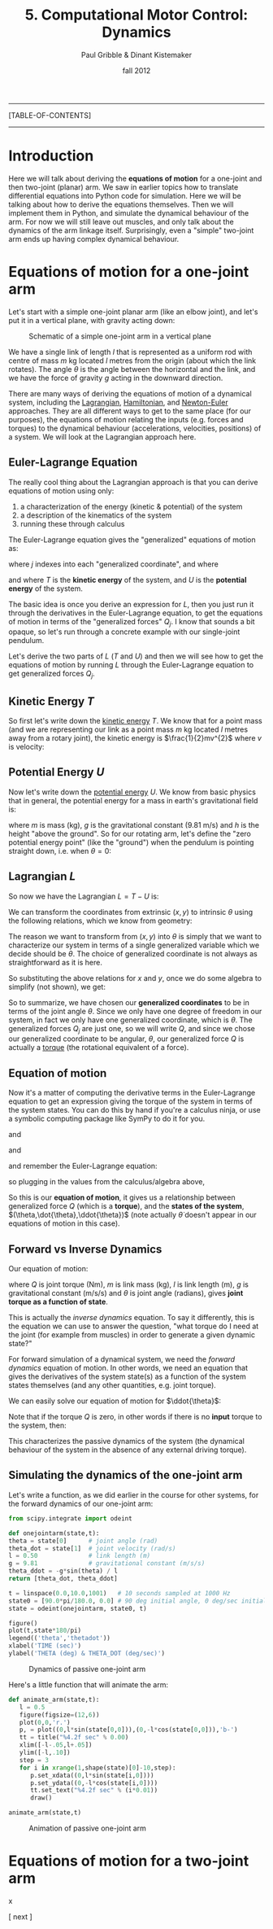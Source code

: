#+STARTUP: showall

#+TITLE:     5. Computational Motor Control: Dynamics
#+AUTHOR:    Paul Gribble & Dinant Kistemaker
#+EMAIL:     paul@gribblelab.org
#+DATE:      fall 2012
#+LINK_UP:http://www.gribblelab.org/compneuro/4_Computational_Motor_Control_Kinematics.html
#+LINK_HOME: http://www.gribblelab.org/compneuro/index.html

-----
[TABLE-OF-CONTENTS]
-----

* Introduction

Here we will talk about deriving the *equations of motion* for a
one-joint and then two-joint (planar) arm. We saw in earlier topics
how to translate differential equations into Python code for
simulation. Here we will be talking about how to derive the equations
themselves. Then we will implement them in Python, and simulate the
dynamical behaviour of the arm. For now we will still leave out
muscles, and only talk about the dynamics of the arm linkage
itself. Surprisingly, even a "simple" two-joint arm ends up having
complex dynamical behaviour.

* Equations of motion for a one-joint arm

Let's start with a simple one-joint planar arm (like an elbow joint),
and let's put it in a vertical plane, with gravity acting down:

#+ATTR_HTML: width="600px" align="center"
#+CAPTION: Schematic of a simple one-joint arm in a vertical plane
[[file:figs/elbow_dynamics.png]]

We have a single link of length $l$ that is represented as a uniform
rod with centre of mass $m$ kg located $l$ metres from the origin
(about which the link rotates). The angle $\theta$ is the angle
between the horizontal and the link, and we have the force of gravity
$g$ acting in the downward direction.

There are many ways of deriving the equations of motion of a dynamical
system, including the [[http://en.wikipedia.org/wiki/Lagrangian_mechanics][Lagrangian]], [[http://en.wikipedia.org/wiki/Hamiltonian_mechanics][Hamiltonian]], and [[http://en.wikipedia.org/wiki/Newton%E2%80%93Euler_equations][Newton-Euler]]
approaches. They are all different ways to get to the same place (for
our purposes), the equations of motion relating the inputs
(e.g. forces and torques) to the dynamical behaviour (accelerations,
velocities, positions) of a system. We will look at the Lagrangian
approach here.

** Euler-Lagrange Equation

The really cool thing about the Lagrangian approach is that you can derive equations of motion using only:

1. a characterization of the energy (kinetic & potential) of the system
2. a description of the kinematics of the system
3. running these through calculus

The Euler-Lagrange equation gives the "generalized" equations of motion
as:

\begin{equation}
Q_{j} = \frac{d}{dt} \left( \frac{\partial L}{\partial \dot{q_{j}}} \right) - \left( \frac{\partial L}{\partial q_{j}} \right)
\end{equation}

where $j$ indexes into each "generalized coordinate", and where

\begin{equation}
L = T - U
\end{equation}

and where $T$ is the *kinetic energy* of the system, and $U$ is
the *potential energy* of the system.

The basic idea is once you derive an expression for $L$, then you just
run it through the derivatives in the Euler-Lagrange equation, to get
the equations of motion in terms of the "generalized forces"
$Q_{j}$. I know that sounds a bit opaque, so let's run through a
concrete example with our single-joint pendulum.

Let's derive the two parts of $L$ ($T$ and $U$) and then we will see
how to get the equations of motion by running $L$ through the
Euler-Lagrange equation to get generalized forces $Q_{j}$.

** Kinetic Energy $T$

So first let's write down the [[http://en.wikipedia.org/wiki/Kinetic_energy][kinetic energy]] $T$. We know that for a
point mass (and we are representing our link as a point mass $m$ kg
located $l$ metres away from a rotary joint), the kinetic energy is
$\frac{1}{2}mv^{2}$ where $v$ is velocity:

\begin{eqnarray}
T &= &\frac{1}{2} m v^{2}\\
T &= &\frac{1}{2} m (\dot{x}^{2} + \dot{y}^{2})\\
T &= &\frac{1}{2} m \dot{x}^{2} + \frac{1}{2} m \dot{y}^{2}
\end{eqnarray}

** Potential Energy $U$

Now let's write down the [[http://en.wikipedia.org/wiki/Potential_energy][potential energy]] $U$. We know from basic
physics that in general, the potential energy for a mass in earth's
gravitational field is:

\begin{equation}
U = m g h
\end{equation}

where $m$ is mass (kg), $g$ is the gravitational constant (9.81 m/s)
and $h$ is the height "above the ground". So for our rotating arm,
let's define the "zero potential energy point" (like the "ground")
when the pendulum is pointing straight down, i.e. when $\theta = 0$:

\begin{equation}
U = m g l \left( 1-\cos\theta \right)
\end{equation}

** Lagrangian $L$

So now we have the Lagrangian $L = T-U$ is:

\begin{equation}
L = \frac{1}{2} m \dot{x}^{2} + \frac{1}{2} m \dot{y}^{2} - m g l \left( 1-\cos\theta \right)
\end{equation}

We can transform the coordinates from extrinsic $(x,y)$ to intrinsic
$\theta$ using the following relations, which we know from geometry:

\begin{eqnarray}
x &= &l \sin\theta\\
y &= &-l \cos\theta
\end{eqnarray}

The reason we want to transform from $(x,y)$ into $\theta$ is simply
that we want to characterize our system in terms of a single
generalized variable which we decide should be $\theta$. The choice of
generalized coordinate is not always as straightforward as it is here.

So substituting the above relations for $x$ and $y$, once we do some
algebra to simplify (not shown), we get:

\begin{equation}
L = \frac{1}{2} m l^{2} \dot{\theta}^{2} - m g l(1-\cos\theta)
\end{equation}

So to summarize, we have chosen our *generalized coordinates* to be in
terms of the joint angle $\theta$. Since we only have one degree of
freedom in our system, in fact we only have one generalized
coordinate, which is $\theta$. The generalized forces $Q_{j}$ are just
one, so we will write $Q$, and since we chose our generalized
coordinate to be angular, $\theta$, our generalized force $Q$ is
actually a [[http://en.wikipedia.org/wiki/Torque][torque]] (the rotational equivalent of a force).

** Equation of motion

Now it's a matter of computing the derivative terms in the
Euler-Lagrange equation to get an expression giving the torque of the
system in terms of the system states. You can do this by hand if
you're a calculus ninja, or use a symbolic computing package like
SymPy to do it for you.

\begin{equation}
\frac{\partial L}{\partial \theta} = -m g l \sin \theta
\end{equation}

and

\begin{equation}
\frac{\partial L}{\partial \dot{\theta}} = m l^{2} \dot{\theta}
\end{equation}

and

\begin{equation}
\frac{d}{dt} \left( \frac{\partial L}{\partial \dot{\theta}}  \right) = 
m l^{2} \ddot{\theta}
\end{equation}

and remember the Euler-Lagrange equation:

\begin{equation}
Q_{j} = \frac{d}{dt} \left( \frac{\partial L}{\partial \dot{q_{j}}} \right) - \left( \frac{\partial L}{\partial q_{j}} \right)
\end{equation}

so plugging in the values from the calculus/algebra above,

\begin{equation}
Q = m l^{2} \ddot{\theta} + m g l \sin \theta
\end{equation}

So this is our *equation of motion*, it gives us a relationship
between generalized force $Q$ (which is a *torque*), and the *states
of the system*, $(\theta,\dot{\theta},\ddot{\theta})$ (note actually
$\dot{\theta}$ doesn't appear in our equations of motion in this case).

** Forward vs Inverse Dynamics

Our equation of motion:

\begin{equation}
Q = m l^{2} \ddot{\theta} + m g l \sin \theta
\end{equation}

where $Q$ is joint torque (Nm), $m$ is link mass (kg), $l$ is link
length (m), $g$ is gravitational constant (m/s/s) and $\theta$ is
joint angle (radians), gives *joint torque as a function of
state*.

This is actually the /inverse dynamics/ equation. To say it
differently, this is the equation we can use to answer the question,
"what torque do I need at the joint (for example from muscles) in
order to generate a given dynamic state?"

For forward simulation of a dynamical system, we need the /forward
dynamics/ equation of motion. In other words, we need an equation that
gives the derivatives of the system state(s) as a function of the
system states themselves (and any other quantities, e.g. joint
torque).

We can easily solve our equation of motion for $\ddot{\theta}$:

\begin{equation}
\ddot{\theta} = \frac{Q - mgl\sin\theta}{ml^{2}}
\end{equation}

Note that if the torque $Q$ is zero, in other words if there is no *input* torque to the system, then:

\begin{equation}
\ddot{\theta} = - \frac{g\sin\theta}{l}
\end{equation}

This characterizes the passive dynamics of the system (the dynamical
behaviour of the system in the absence of any external driving
torque).

** Simulating the dynamics of the one-joint arm

Let's write a function, as we did earlier in the course for other systems, for the forward dynamics of our one-joint arm:

#+BEGIN_SRC python
from scipy.integrate import odeint

def onejointarm(state,t):
theta = state[0]      # joint angle (rad)
theta_dot = state[1]  # joint velocity (rad/s)
l = 0.50              # link length (m)
g = 9.81              # gravitational constant (m/s/s)
theta_ddot = -g*sin(theta) / l
return [theta_dot, theta_ddot]

t = linspace(0.0,10.0,1001)   # 10 seconds sampled at 1000 Hz
state0 = [90.0*pi/180.0, 0.0] # 90 deg initial angle, 0 deg/sec initial velocity
state = odeint(onejointarm, state0, t)

figure()
plot(t,state*180/pi)
legend(('theta','thetadot'))
xlabel('TIME (sec)')
ylabel('THETA (deg) & THETA_DOT (deg/sec)')
#+END_SRC

#+ATTR_HTML: width="600px" align="center"
#+CAPTION: Dynamics of passive one-joint arm
[[file:figs/onejointarm_passive.png]]

Here's a little function that will animate the arm:

#+BEGIN_SRC python
def animate_arm(state,t):
   l = 0.5
   figure(figsize=(12,6))
   plot(0,0,'r.')
   p, = plot((0,l*sin(state[0,0])),(0,-l*cos(state[0,0])),'b-')
   tt = title("%4.2f sec" % 0.00)
   xlim([-l-.05,l+.05])
   ylim([-l,.10])
   step = 3
   for i in xrange(1,shape(state)[0]-10,step):
      p.set_xdata((0,l*sin(state[i,0])))
      p.set_ydata((0,-l*cos(state[i,0])))
      tt.set_text("%4.2f sec" % (i*0.01))
      draw()

animate_arm(state,t)
#+END_SRC

#+ATTR_HTML: width="600px" align="center"
#+CAPTION: Animation of passive one-joint arm
[[file:figs/onejointanimation.png]]

* Equations of motion for a two-joint arm

x


[ next ]
